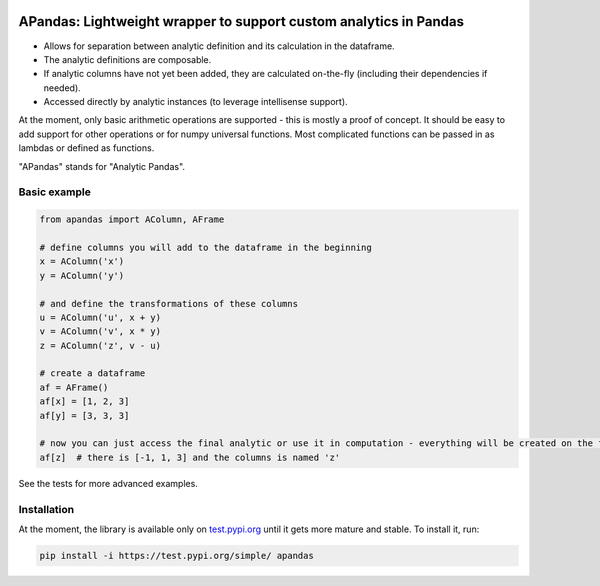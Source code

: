 |pytest-badge| |doc-badge|

..  |pytest-badge| image:: https://github.com/protivinsky/apandas/actions/workflows/pytest.yaml/badge.svg
    :alt: pytest

..  |doc-badge| image:: https://github.com/protivinsky/apandas/actions/workflows/builddoc.yaml/badge.svg
    :alt: doc
    :target: https://protivinsky.github.io/apandas/index.html

APandas: Lightweight wrapper to support custom analytics in Pandas
==================================================================

- Allows for separation between analytic definition and its calculation in the dataframe.
- The analytic definitions are composable.
- If analytic columns have not yet been added, they are calculated on-the-fly (including their dependencies if needed).
- Accessed directly by analytic instances (to leverage intellisense support).

At the moment, only basic arithmetic operations are supported - this is mostly a proof of concept. It should be
easy to add support for other operations or for numpy universal functions. Most complicated functions can be
passed in as lambdas or defined as functions.

"APandas" stands for "Analytic Pandas".

Basic example
-------------

.. code:: python

    from apandas import AColumn, AFrame

    # define columns you will add to the dataframe in the beginning
    x = AColumn('x')
    y = AColumn('y')

    # and define the transformations of these columns
    u = AColumn('u', x + y)
    v = AColumn('v', x * y)
    z = AColumn('z', v - u)

    # create a dataframe
    af = AFrame()
    af[x] = [1, 2, 3]
    af[y] = [3, 3, 3]

    # now you can just access the final analytic or use it in computation - everything will be created on the fly
    af[z]  # there is [-1, 1, 3] and the columns is named 'z'

See the tests for more advanced examples.

Installation
------------

At the moment, the library is available only on `test.pypi.org
<https://test.pypi.org/project/apandas/>`_ until it gets more mature and stable. To install it, run:

.. code:: bash

    pip install -i https://test.pypi.org/simple/ apandas
